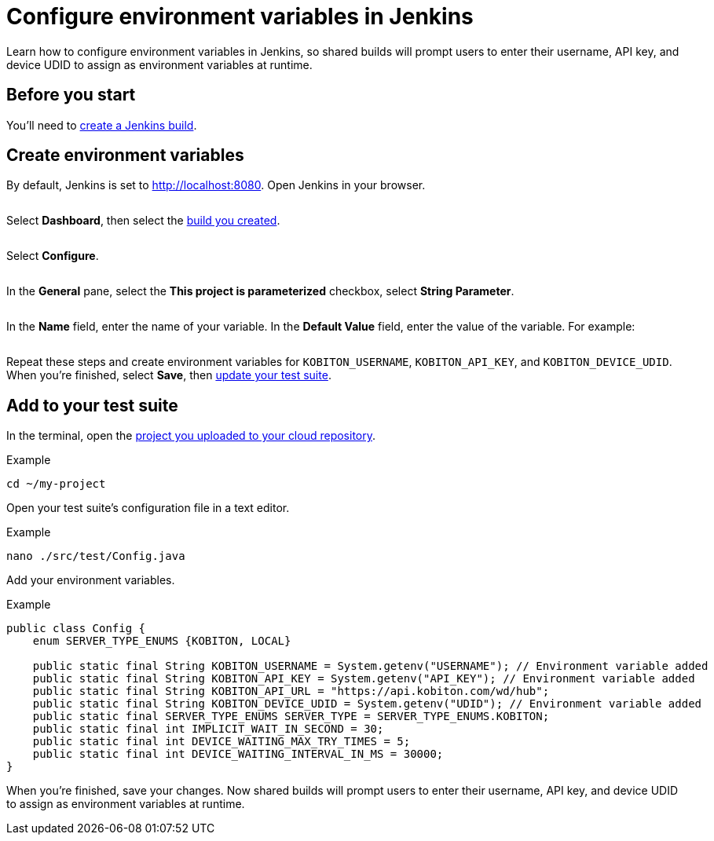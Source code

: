= Configure environment variables in Jenkins
:navtitle: Configure environment variables

Learn how to configure environment variables in Jenkins, so shared builds will prompt users to enter their username, API key, and device UDID to assign as environment variables at runtime.

== Before you start

You'll need to xref:integrations:jenkins/create-a-build.adoc[create a Jenkins build].

== Create environment variables

By default, Jenkins is set to http://localhost:8080. Open Jenkins in your browser.

image:$NEW$[width="",alt=""]

Select *Dashboard*, then select the xref:integrations:jenkins/create-a-build.adoc[build you created].

image:$NEW$[width="",alt=""]

Select *Configure*.

image:$NEW$[width="",alt=""]

In the *General* pane, select the *This project is parameterized* checkbox, select *String Parameter*.

image:$NEW$[width="",alt=""]

In the *Name* field, enter the name of your variable. In the *Default Value* field, enter the value of the variable. For example:

image:$NEW$[width="",alt=""]

Repeat these steps and create environment variables for `KOBITON_USERNAME`, `KOBITON_API_KEY`, and `KOBITON_DEVICE_UDID`. When you're finished, select *Save*, then xref:_add_to_your_test_suite[update your test suite].

[#_add_to_your_test_suite]
== Add to your test suite

In the terminal, open the xref:integrations:upload-a-project-to-your-cloud-vcs.adoc[project you uploaded to your cloud repository].

.Example
[source,shell]
----
cd ~/my-project
----

Open your test suite's configuration file in a text editor.

.Example
[source,shell]
----
nano ./src/test/Config.java
----

Add your environment variables.

.Example
[source,java]
----
public class Config {
    enum SERVER_TYPE_ENUMS {KOBITON, LOCAL}

    public static final String KOBITON_USERNAME = System.getenv("USERNAME"); // Environment variable added
    public static final String KOBITON_API_KEY = System.getenv("API_KEY"); // Environment variable added
    public static final String KOBITON_API_URL = "https://api.kobiton.com/wd/hub";
    public static final String KOBITON_DEVICE_UDID = System.getenv("UDID"); // Environment variable added
    public static final SERVER_TYPE_ENUMS SERVER_TYPE = SERVER_TYPE_ENUMS.KOBITON;
    public static final int IMPLICIT_WAIT_IN_SECOND = 30;
    public static final int DEVICE_WAITING_MAX_TRY_TIMES = 5;
    public static final int DEVICE_WAITING_INTERVAL_IN_MS = 30000;
}
----

When you're finished, save your changes. Now shared builds will prompt users to enter their username, API key, and device UDID to assign as environment variables at runtime.
